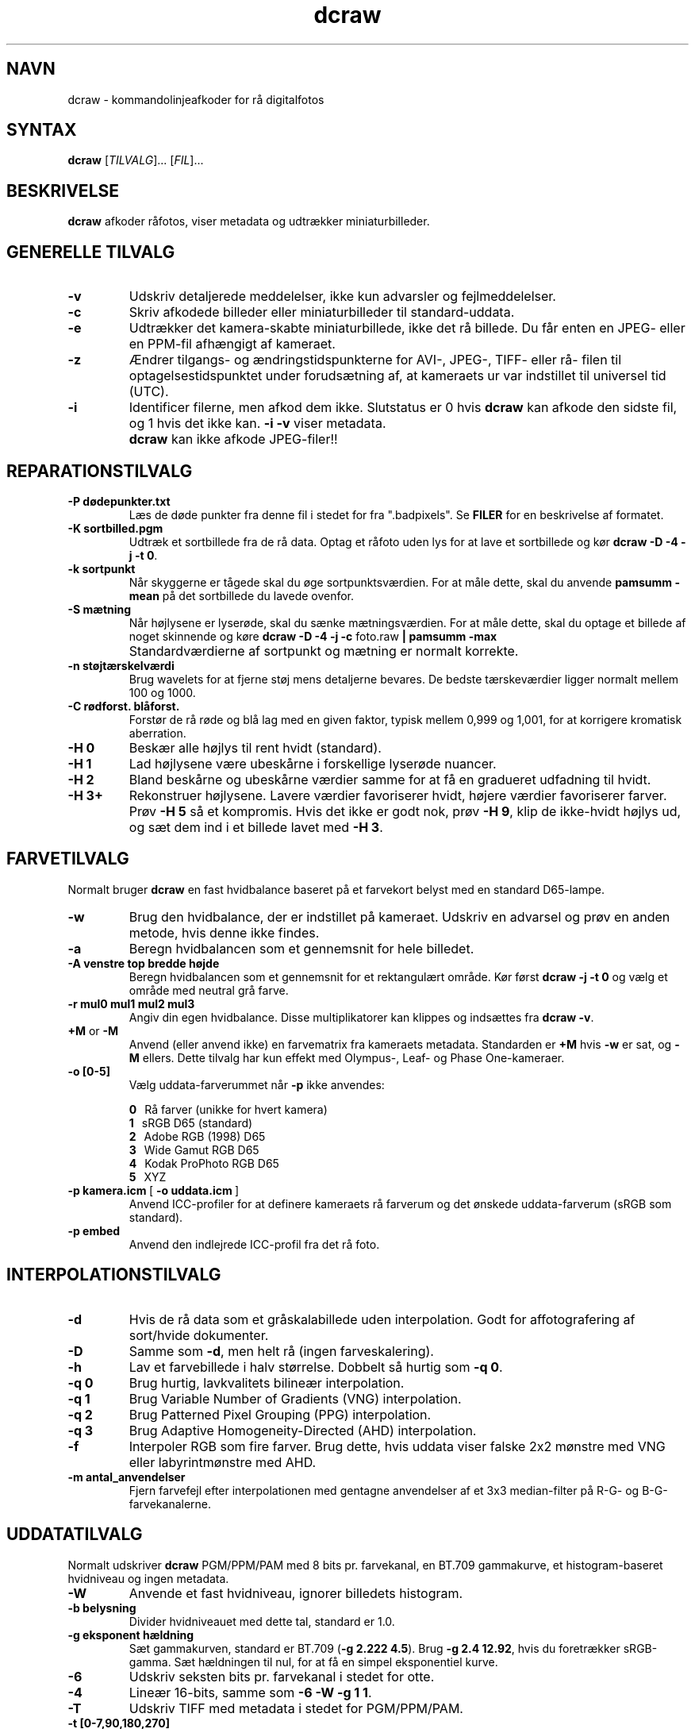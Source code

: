.\"
.\" Man page for dcraw
.\"
.\" Copyright (c) 2009 by David Coffin
.\"
.\" You may distribute without restriction.
.\"
.\" David Coffin
.\" dcoffin a cybercom o net
.\" http://www.cybercom.net/~dcoffin
.\"
.TH dcraw 1 "14. maj 2009"
.LO 1
.SH NAVN
dcraw - kommandolinjeafkoder for rå digitalfotos
.SH SYNTAX
.B dcraw
[\fITILVALG\fR]... [\fIFIL\fR]...
.SH BESKRIVELSE
.B dcraw
afkoder råfotos, viser metadata og udtrækker miniaturbilleder.
.SH GENERELLE TILVALG
.TP
.B -v
Udskriv detaljerede meddelelser, ikke kun advarsler og fejlmeddelelser.
.TP
.B -c
Skriv afkodede billeder eller miniaturbilleder til standard-uddata.
.TP
.B -e
Udtrækker det kamera-skabte miniaturbillede, ikke det rå billede.
Du får enten en JPEG- eller en PPM-fil afhængigt af kameraet.
.TP
.B -z
Ændrer tilgangs- og ændringstidspunkterne for AVI-, JPEG-, TIFF- eller rå-
filen til optagelsestidspunktet under forudsætning af, at kameraets ur var
indstillet til universel tid (UTC).
.TP
.B -i
Identificer filerne, men afkod dem ikke.
Slutstatus er 0 hvis
.B dcraw
kan afkode den sidste fil, og 1 hvis det ikke kan.
.B -i -v
viser metadata.
.TP
.B ""
.B dcraw
kan ikke afkode JPEG-filer!!
.SH REPARATIONSTILVALG
.TP
.B -P dødepunkter.txt
Læs de døde punkter fra denne fil i stedet for fra ".badpixels".
Se
.B FILER
for en beskrivelse af formatet.
.TP
.B -K sortbilled.pgm
Udtræk et sortbillede fra de rå data.  Optag et råfoto uden lys
for at lave et sortbillede og kør
.BR dcraw\ -D\ -4\ -j\ -t\ 0 .
.TP
.B -k sortpunkt
Når skyggerne er tågede skal du øge sortpunktsværdien.
For at måle dette, skal du anvende
.B pamsumm -mean
på det sortbillede du lavede ovenfor.
.TP
.B -S mætning
Når højlysene er lyserøde, skal du sænke mætningsværdien.
For at måle dette, skal du optage et billede af noget skinnende og køre
.B dcraw -D -4 -j -c
foto.raw
.B | pamsumm -max
.TP
.B ""
Standardværdierne af sortpunkt og mætning er normalt korrekte.
.TP
.B -n støjtærskelværdi
Brug wavelets for at fjerne støj mens detaljerne bevares.
De bedste tærskeværdier ligger normalt mellem 100 og 1000.
.TP
.B -C rødforst. blåforst.
Forstør de rå røde og blå lag med en given faktor,
typisk mellem 0,999 og 1,001, for at korrigere kromatisk aberration.
.TP
.B -H 0
Beskær alle højlys til rent hvidt (standard).
.TP
.B -H 1
Lad højlysene være ubeskårne i forskellige lyserøde nuancer.
.TP
.B -H 2
Bland beskårne og ubeskårne værdier samme for at få en gradueret udfadning
til hvidt.
.TP
.B -H 3+
Rekonstruer højlysene.  Lavere værdier favoriserer hvidt, højere værdier
favoriserer farver.  Prøv
.B -H 5
så et kompromis.  Hvis det ikke er godt nok, prøv
.BR -H\ 9 ,
klip de ikke-hvidt højlys ud, og sæt dem ind i et billede lavet med
.BR -H\ 3 .
.SH FARVETILVALG
Normalt bruger
.B dcraw
en fast hvidbalance baseret på et farvekort belyst med
en standard D65-lampe.
.TP
.B -w
Brug den hvidbalance, der er indstillet på kameraet.
Udskriv en advarsel og prøv en anden metode, hvis denne ikke findes.
.TP
.B -a
Beregn hvidbalancen som et gennemsnit for hele billedet.
.TP
.B -A venstre top bredde højde
Beregn hvidbalancen som et gennemsnit for et rektangulært område.
Kør først
.B dcraw\ -j\ -t\ 0
og vælg et område med neutral grå farve.
.TP
.B -r mul0 mul1 mul2 mul3
Angiv din egen hvidbalance.
Disse multiplikatorer kan klippes og indsættes fra
.BR dcraw\ -v .
.TP
.BR +M " or " -M
Anvend (eller anvend ikke) en farvematrix fra kameraets metadata.
Standarden er
.B +M
hvis
.B -w
er sat, og
.B -M
ellers.
Dette tilvalg har kun effekt med Olympus-, Leaf- og Phase One-kameraer.
.TP
.B -o [0-5]
Vælg uddata-farverummet når
.B -p
ikke anvendes:

.B \t0
\ \ Rå farver (unikke for hvert kamera)
.br
.B \t1
\ \ sRGB D65 (standard)
.br
.B \t2
\ \ Adobe RGB (1998) D65
.br
.B \t3
\ \ Wide Gamut RGB D65
.br
.B \t4
\ \ Kodak ProPhoto RGB D65
.br
.B \t5
\ \ XYZ
.TP
.BR -p\ kamera.icm \ [\  -o\ uddata.icm \ ]
Anvend ICC-profiler for at definere kameraets rå farverum og det
ønskede uddata-farverum (sRGB som standard).
.TP
.B -p embed
Anvend den indlejrede ICC-profil fra det rå foto.
.SH INTERPOLATIONSTILVALG
.TP
.B -d
Hvis de rå data som et gråskalabillede uden interpolation.
Godt for affotografering af sort/hvide dokumenter.
.TP
.B -D
Samme som
.BR -d ,
men helt rå (ingen farveskalering).
.TP
.B -h
Lav et farvebillede i halv størrelse.  Dobbelt så hurtig som
.BR -q\ 0 .
.TP
.B -q 0
Brug hurtig, lavkvalitets bilineær interpolation.
.TP
.B -q 1
Brug Variable Number of Gradients (VNG) interpolation.
.TP
.B -q 2
Brug Patterned Pixel Grouping (PPG) interpolation.
.TP
.B -q 3
Brug Adaptive Homogeneity-Directed (AHD) interpolation.
.TP
.B -f
Interpoler RGB som fire farver.  Brug dette, hvis uddata viser
falske 2x2 mønstre med VNG eller labyrintmønstre med AHD.
.TP
.B -m antal_anvendelser
Fjern farvefejl efter interpolationen med gentagne anvendelser
af et 3x3 median-filter på R-G- og B-G-farvekanalerne.
.SH UDDATATILVALG
Normalt udskriver
.B dcraw
PGM/PPM/PAM med 8 bits pr. farvekanal, en BT.709 gammakurve,
et histogram-baseret hvidniveau og ingen metadata.
.TP
.B -W
Anvende et fast hvidniveau, ignorer billedets histogram.
.TP
.B -b belysning
Divider hvidniveauet med dette tal, standard er 1.0.
.TP
.B -g eksponent hældning
Sæt gammakurven, standard er BT.709
.RB ( -g\ 2.222\ 4.5 ).
Brug
.BR -g\ 2.4\ 12.92 ,
hvis du foretrækker sRGB-gamma.
Sæt hældningen til nul, for at få en simpel eksponentiel kurve.
.TP
.B -6
Udskriv seksten bits pr. farvekanal i stedet for otte.
.TP
.B -4
Lineær 16-bits, samme som
.BR -6\ -W\ -g\ 1\ 1 .
.TP
.B -T
Udskriv TIFF med metadata i stedet for PGM/PPM/PAM.
.TP
.B -t [0-7,90,180,270]
Drej uddata-billedet.  Normalt drejer
.B dcraw
billedet som angivet i kameraet.
.B -t 0
udelader alle drejninger.
.TP
.B -j
Vis billedet drejet 45 grader for Fuji\ Super\ CCD kameraer.
Stræk ikke billedet til det korrekte side-forhold for kameraer med
ikke-kvadratiske billedpunkter.  Dette tilvalg garanterer at hvert
uddata-punkt svarer til et billedpunkt i råbilledet.
.TP
.BR "-s [0..N-1]" " or " "-s all"
Afkod et eller "all" (alle) billeder, hvis en fil indeholder N rå billeder.
For eksempel laver Fuji\ Super\ CCD\ SR kameraer et andet billede,
undereksponeret med fire trin, for at vise detaljer i højlysene.
.SH FILER
.TP
\:./.badpixels, ../.badpixels, ../../.badpixels, ...
Liste over dit kameras døde billedpunkter, så
.B dcraw
kan interpolere omkring dem.  Hver linje angiver søjle,
række og UNIX "dødstidspunkt" for et punkt.  For eksempel:
.sp 1
.nf
 962   91 1028350000  # døde mellem 1. og 4. august 2002
1285 1067 0           # ved ikke hvornår dette punkt døde
.fi
.sp 1
Disse koordinater angives før beskæring og drejning af billedet, så anvend
.B dcraw -j -t 0
til at lokalisere døde billedpunkter.
.SH "SE OGSÅ"
.BR pgm (5),
.BR ppm (5),
.BR pam (5),
.BR pamsumm (1),
.BR pnmgamma (1),
.BR pnmtotiff (1),
.BR pnmtopng (1),
.BR gphoto2 (1),
.BR cjpeg (1),
.BR djpeg (1)
.SH FORFATTER
Skrevet af David Coffin, dcoffin a cybercom o net
.SH OVERSÆTTER
Oversat af Niels Kristian Bech Jensen, nkbj a users o sourceforge o net
